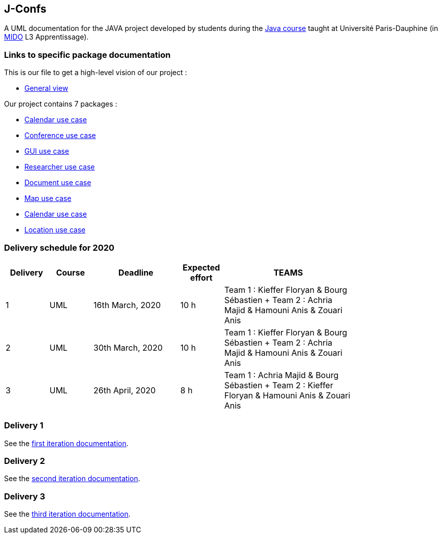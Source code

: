 J-Confs
-------

A UML documentation for the JAVA project developed by students during the https://github.com/oliviercailloux/java-course[Java course] taught at Université Paris-Dauphine (in http://www.mido.dauphine.fr/[MIDO] L3 Apprentissage).


=== Links to specific package documentation

This is our file to get a high-level vision of our project :

* https://github.com/sebastienbourg/J-Confs/blob/master/Doc/UML%20documentation/General_View.adoc[General view]

Our project contains 7 packages :

* https://github.com/sebastienbourg/J-Confs/blob/master/Doc/UML%20documentation/io.github.oliviercailloux.jconfs.calendar.adoc[Calendar use case]

* https://github.com/sebastienbourg/J-Confs/blob/master/Doc/UML%20documentation/io.github.oliviercailloux.jconfs.conference.adoc[Conference use case]

* https://github.com/sebastienbourg/J-Confs/blob/master/Doc/UML%20documentation/io.github.oliviercailloux.jconfs.gui.adoc[GUI use case]

* https://github.com/sebastienbourg/J-Confs/blob/master/Doc/UML%20documentation/io.github.oliviercailloux.jconfs.researcher.adoc[Researcher use case]

* https://github.com/sebastienbourg/J-Confs/blob/master/Doc/UML%20documentation/io.github.oliviercailloux.jconfs.document.adoc[Document use case]

* https://github.com/sebastienbourg/J-Confs/blob/master/Doc/UML%20documentation/io.github.oliviercailloux.jconfs.map.adoc[Map use case]

* https://github.com/sebastienbourg/J-Confs/blob/master/Doc/UML%20documentation/io.github.oliviercailloux.jconfs.calendar.adoc[Calendar use case]

* https://github.com/sebastienbourg/J-Confs/blob/master/Doc/UML%20documentation/Location.adoc[Location use case]

=== Delivery schedule for 2020

[width="80%",cols="^10,^10,^20,^10,^30",options="header"]
|===================================================================================================================================
|Delivery |Course |Deadline | Expected effort | TEAMS 

|1|UML   |16th March, 2020 |10 h | Team 1 : Kieffer Floryan & Bourg Sébastien + Team 2 : Achria Majid & Hamouni Anis & Zouari Anis 
|2|UML   |30th March, 2020 |10 h | Team 1 : Kieffer Floryan & Bourg Sébastien + Team 2 : Achria Majid & Hamouni Anis & Zouari Anis 
|3|UML   |26th April, 2020 |8 h  | Team 1 :  Achria Majid & Bourg Sébastien + Team 2 : Kieffer Floryan & Hamouni Anis & Zouari Anis


|===================================================================================================================================



Delivery 1 
~~~~~~~~~~

See the https://github.com/sebastienbourg/J-Confs/blob/master/Doc/IT1.adoc[first iteration documentation].

Delivery 2 
~~~~~~~~~~~

See the https://github.com/sebastienbourg/J-Confs/blob/master/Doc/IT2.adoc[second iteration documentation].

Delivery 3 
~~~~~~~~~~~

See the https://github.com/sebastienbourg/J-Confs/blob/master/Doc/IT3.adoc[third iteration documentation].



